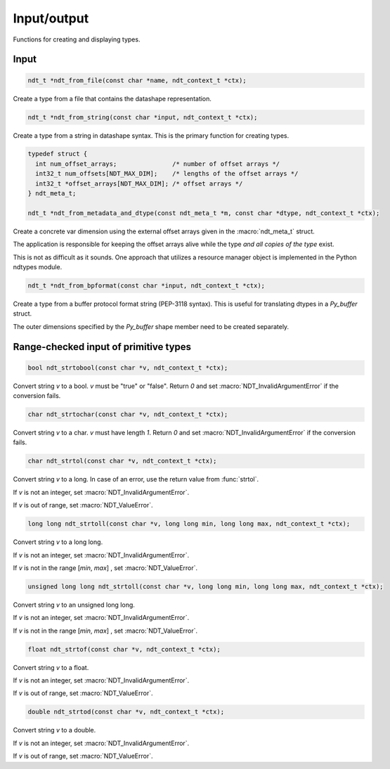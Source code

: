 

.. meta::
   :robots: index,follow
   :description: libndtypes documentation


Input/output
============

Functions for creating and displaying types.


Input
-----

.. topic:: ndt_from_file

.. code-block:: c

   ndt_t *ndt_from_file(const char *name, ndt_context_t *ctx);

Create a type from a file that contains the datashape representation.


.. topic:: ndt_from_string

.. code-block:: c

   ndt_t *ndt_from_string(const char *input, ndt_context_t *ctx);

Create a type from a string in datashape syntax. This is the primary function
for creating types.


.. topic:: ndt_from_metadata_and_dtype

.. code-block:: c

   typedef struct {
     int num_offset_arrays;               /* number of offset arrays */
     int32_t num_offsets[NDT_MAX_DIM];    /* lengths of the offset arrays */
     int32_t *offset_arrays[NDT_MAX_DIM]; /* offset arrays */
   } ndt_meta_t;

   ndt_t *ndt_from_metadata_and_dtype(const ndt_meta_t *m, const char *dtype, ndt_context_t *ctx);

Create a concrete var dimension using the external offset arrays given
in the :macro:`ndt_meta_t` struct.

The application is responsible for keeping the offset arrays alive while the
type *and all copies of the type* exist.

This is not as difficult as it sounds.  One approach that utilizes a resource
manager object is implemented in the Python ndtypes module.


.. topic:: ndt_from_bpformat

.. code-block:: c

   ndt_t *ndt_from_bpformat(const char *input, ndt_context_t *ctx);

Create a type from a buffer protocol format string (PEP-3118 syntax). This
is useful for translating dtypes in a `Py_buffer` struct.

The outer dimensions specified by the `Py_buffer` shape member need to
be created separately.


Range-checked input of primitive types
--------------------------------------

.. topic:: ndt_strtobool

.. code-block:: c

   bool ndt_strtobool(const char *v, ndt_context_t *ctx);

Convert string *v* to a bool. *v* must be "true" or "false". Return *0*
and set :macro:`NDT_InvalidArgumentError` if the conversion fails.


.. topic:: ndt_strtochar

.. code-block:: c

   char ndt_strtochar(const char *v, ndt_context_t *ctx);

Convert string *v* to a char. *v* must have length *1*.  Return *0* and
set :macro:`NDT_InvalidArgumentError` if the conversion fails.



.. topic:: ndt_strtol

.. code-block:: c

   char ndt_strtol(const char *v, ndt_context_t *ctx);

Convert string *v* to a long. In case of an error, use the return value
from :func:`strtol`.

If *v* is not an integer, set :macro:`NDT_InvalidArgumentError`.

If *v* is out of range, set :macro:`NDT_ValueError`.


.. code-block:: c

   long long ndt_strtoll(const char *v, long long min, long long max, ndt_context_t *ctx);

Convert string *v* to a long long.

If *v* is not an integer, set :macro:`NDT_InvalidArgumentError`.

If *v* is not in the range [*min*, *max*] , set :macro:`NDT_ValueError`.



.. code-block:: c

   unsigned long long ndt_strtoll(const char *v, long long min, long long max, ndt_context_t *ctx);

Convert string *v* to an unsigned long long.

If *v* is not an integer, set :macro:`NDT_InvalidArgumentError`.

If *v* is not in the range [*min*, *max*] , set :macro:`NDT_ValueError`.


.. code-block:: c

   float ndt_strtof(const char *v, ndt_context_t *ctx);

Convert string *v* to a float.

If *v* is not an integer, set :macro:`NDT_InvalidArgumentError`.

If *v* is out of range, set :macro:`NDT_ValueError`.


.. code-block:: c

   double ndt_strtod(const char *v, ndt_context_t *ctx);

Convert string *v* to a double.

If *v* is not an integer, set :macro:`NDT_InvalidArgumentError`.

If *v* is out of range, set :macro:`NDT_ValueError`.
